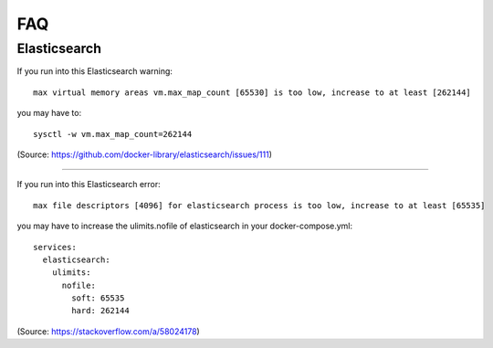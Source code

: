 .. |tr| replace:: Text Repository

FAQ
===

Elasticsearch
-------------

If you run into this Elasticsearch warning: ::

  max virtual memory areas vm.max_map_count [65530] is too low, increase to at least [262144]

you may have to: ::

  sysctl -w vm.max_map_count=262144

(Source: https://github.com/docker-library/elasticsearch/issues/111)

----

If you run into this Elasticsearch error: ::

  max file descriptors [4096] for elasticsearch process is too low, increase to at least [65535]

you may have to increase the ulimits.nofile of elasticsearch in your docker-compose.yml: ::

  services:
    elasticsearch:
      ulimits:
        nofile:
          soft: 65535
          hard: 262144

(Source: https://stackoverflow.com/a/58024178)

